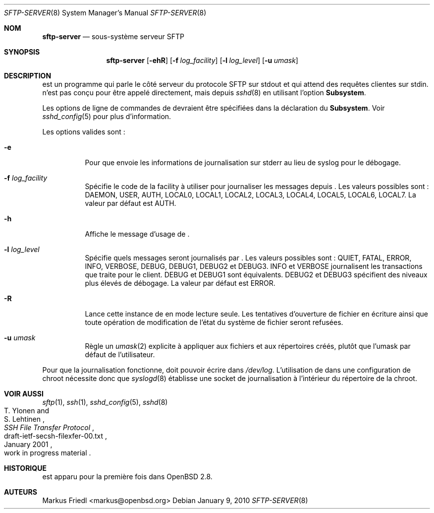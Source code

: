 .\" Traduction Laurent GAUTROT <l.gautrot@free.fr> - 2011-08-04
.\" $OpenBSD: sftp-server.8,v 1.19 2010/01/09 03:36:00 jmc Exp $
.\"
.\" Copyright (c) 2000 Markus Friedl.  All rights reserved.
.\"
.\" Redistribution and use in source and binary forms, with or without
.\" modification, are permitted provided that the following conditions
.\" are met:
.\" 1. Redistributions of source code must retain the above copyright
.\"    notice, this list of conditions and the following disclaimer.
.\" 2. Redistributions in binary form must reproduce the above copyright
.\"    notice, this list of conditions and the following disclaimer in the
.\"    documentation and/or other materials provided with the distribution.
.\"
.\" THIS SOFTWARE IS PROVIDED BY THE AUTHOR ``AS IS'' AND ANY EXPRESS OR
.\" IMPLIED WARRANTIES, INCLUDING, BUT NOT LIMITED TO, THE IMPLIED WARRANTIES
.\" OF MERCHANTABILITY AND FITNESS FOR A PARTICULAR PURPOSE ARE DISCLAIMED.
.\" IN NO EVENT SHALL THE AUTHOR BE LIABLE FOR ANY DIRECT, INDIRECT,
.\" INCIDENTAL, SPECIAL, EXEMPLARY, OR CONSEQUENTIAL DAMAGES (INCLUDING, BUT
.\" NOT LIMITED TO, PROCUREMENT OF SUBSTITUTE GOODS OR SERVICES; LOSS OF USE,
.\" DATA, OR PROFITS; OR BUSINESS INTERRUPTION) HOWEVER CAUSED AND ON ANY
.\" THEORY OF LIABILITY, WHETHER IN CONTRACT, STRICT LIABILITY, OR TORT
.\" (INCLUDING NEGLIGENCE OR OTHERWISE) ARISING IN ANY WAY OUT OF THE USE OF
.\" THIS SOFTWARE, EVEN IF ADVISED OF THE POSSIBILITY OF SUCH DAMAGE.
.\"
.Dd $Mdocdate: January 9 2010 $
.Dt SFTP-SERVER 8
.Os
.Sh NOM
.Nm sftp-server
.Nd sous-système serveur SFTP
.Sh SYNOPSIS
.Nm sftp-server
.Op Fl ehR
.Op Fl f Ar log_facility
.Op Fl l Ar log_level
.Op Fl u Ar umask
.Sh DESCRIPTION
.Nm
est un programme qui parle le côté serveur du protocole SFTP sur
stdout et qui attend des requêtes clientes sur stdin.
.Nm
n'est pas conçu pour être appelé directement, mais depuis
.Xr sshd 8
en utilisant l'option
.Cm Subsystem .
.Pp
Les options de ligne de commandes de
.Nm
devraient être spécifiées dans la déclaration du
.Cm Subsystem .
Voir
.Xr sshd_config 5
pour plus d'information.
.Pp
Les options valides sont :
.Bl -tag -width Ds
.It Fl e
Pour que
.Nm
envoie les informations de journalisation sur stderr au lieu de
syslog pour le débogage.
.It Fl f Ar log_facility
Spécifie le code de la facility à utiliser pour journaliser les
messages depuis
.Nm .
Les valeurs possibles sont : DAEMON, USER, AUTH, LOCAL0, LOCAL1, LOCAL2,
LOCAL3, LOCAL4, LOCAL5, LOCAL6, LOCAL7.
La valeur par défaut est AUTH.
.It Fl h
Affiche le message d'usage de
.Nm .
.It Fl l Ar log_level
Spécifie quels messages seront journalisés par
.Nm .
Les valeurs possibles sont :
QUIET, FATAL, ERROR, INFO, VERBOSE, DEBUG, DEBUG1, DEBUG2 et DEBUG3.
INFO et VERBOSE journalisent les transactions que
.Nm
traite pour le client.
DEBUG et DEBUG1 sont équivalents.
DEBUG2 et DEBUG3 spécifient des niveaux plus élevés de débogage.
La valeur par défaut est ERROR.
.It Fl R
Lance cette instance de
.Nm
en mode lecture seule.
Les tentatives d'ouverture de fichier en écriture ainsi que toute
opération de modification de l'état du système de fichier seront
refusées.
.It Fl u Ar umask
Règle un
.Xr umask 2
explicite à appliquer aux fichiers et aux répertoires créés, plutôt
que l'umask par défaut de l'utilisateur.
.El
.Pp
Pour que la journalisation fonctionne,
.Nm
doit pouvoir écrire dans
.Pa /dev/log .
L'utilisation de
.Nm
dans une configuration de chroot nécessite donc que
.Xr syslogd 8
établisse une socket de journalisation à l'intérieur du répertoire de
la chroot.
.Sh VOIR AUSSI
.Xr sftp 1 ,
.Xr ssh 1 ,
.Xr sshd_config 5 ,
.Xr sshd 8
.Rs
.%A T. Ylonen
.%A S. Lehtinen
.%T "SSH File Transfer Protocol"
.%N draft-ietf-secsh-filexfer-00.txt
.%D January 2001
.%O work in progress material
.Re
.Sh HISTORIQUE
.Nm
est apparu pour la première fois dans
.Ox 2.8 .
.Sh AUTEURS
.An Markus Friedl Aq markus@openbsd.org

